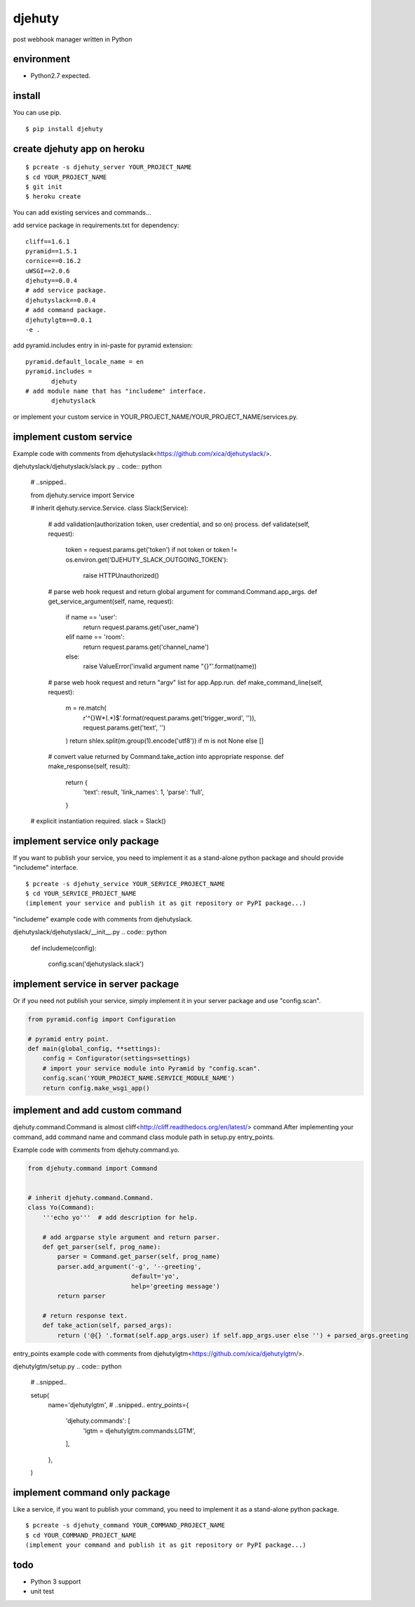 djehuty
=======

post webhook manager written in Python

environment
-----------

- Python2.7 expected.

install
-------

You can use pip.

::

  $ pip install djehuty

create djehuty app on heroku
----------------------------

::

   $ pcreate -s djehuty_server YOUR_PROJECT_NAME
   $ cd YOUR_PROJECT_NAME
   $ git init
   $ heroku create

You can add existing services and commands...

add service package in requirements.txt for dependency::

  cliff==1.6.1
  pyramid==1.5.1
  cornice==0.16.2
  uWSGI==2.0.6
  djehuty==0.0.4
  # add service package.
  djehutyslack==0.0.4
  # add command package.
  djehutylgtm==0.0.1
  -e .

add pyramid.includes entry in ini-paste for pyramid extension::

  pyramid.default_locale_name = en
  pyramid.includes =
         djehuty
  # add module name that has "includeme" interface.
         djehutyslack

or implement your custom service in YOUR_PROJECT_NAME/YOUR_PROJECT_NAME/services.py.

implement custom service
------------------------

Example code with comments from djehutyslack<https://github.com/xica/djehutyslack/>.

djehutyslack/djehutyslack/slack.py
.. code:: python

  # ..snipped..

  from djehuty.service import Service


  # inherit djehuty.service.Service.
  class Slack(Service):

      # add validation(authorization token, user credential, and so on) process.
      def validate(self, request):
          token = request.params.get('token')
          if not token or token != os.environ.get('DJEHUTY_SLACK_OUTGOING_TOKEN'):
              raise HTTPUnauthorized()

      # parse web hook request and return global argument for command.Command.app_args.
      def get_service_argument(self, name, request):
          if name == 'user':
              return request.params.get('user_name')
          elif name == 'room':
              return request.params.get('channel_name')
          else:
              raise ValueError('invalid argument name "{}"'.format(name))

      # parse web hook request and return "argv" list for app.App.run.
      def make_command_line(self, request):
          m = re.match(
              r'^{}\W*(.*)$'.format(request.params.get('trigger_word', '')),
              request.params.get('text', '')
          )
          return shlex.split(m.group(1).encode('utf8')) if m is not None else []

      # convert value returned by Command.take_action into appropriate response.
      def make_response(self, result):
          return {
              'text': result,
              'link_names': 1,
              'parse': 'full',
          }

  # explicit instantiation required.
  slack = Slack()

implement service only package
--------------------------------------

If you want to publish your service, you need to implement it as a stand-alone python package and should provide "includeme" interface.

::

   $ pcreate -s djehuty_service YOUR_SERVICE_PROJECT_NAME
   $ cd YOUR_SERVICE_PROJECT_NAME
   (implement your service and publish it as git repository or PyPI package...)

"includeme" example code with comments from djehutyslack.

djehutyslack/djehutyslack/__init__.py
.. code:: python

  def includeme(config):

    config.scan('djehutyslack.slack')

implement service in server package
-----------------------------------

Or if you need not publish your service, simply implement it in your server package and use "config.scan".

.. code:: python

  from pyramid.config import Configuration

  # pyramid entry point.
  def main(global_config, **settings):
      config = Configurator(settings=settings)
      # import your service module into Pyramid by "config.scan".
      config.scan('YOUR_PROJECT_NAME.SERVICE_MODULE_NAME')
      return config.make_wsgi_app()

implement and add custom command
--------------------------------

djehuty.command.Command is almost cliff<http://cliff.readthedocs.org/en/latest/> command.After implementing your command, add command name and command class module path in setup.py entry_points.

Example code with comments from djehuty.command.yo.

.. code:: python

  from djehuty.command import Command


  # inherit djehuty.command.Command.
  class Yo(Command):
      '''echo yo'''  # add description for help.

      # add argparse style argument and return parser.
      def get_parser(self, prog_name):
          parser = Command.get_parser(self, prog_name)
          parser.add_argument('-g', '--greeting',
                              default='yo',
                              help='greeting message')
          return parser

      # return response text.
      def take_action(self, parsed_args):
          return ('@{} '.format(self.app_args.user) if self.app_args.user else '') + parsed_args.greeting

entry_points example code with comments from djehutylgtm<https://github.com/xica/djehutylgtm/>.

djehutylgtm/setup.py
.. code:: python

  # ..snipped..

  setup(
      name='djehutylgtm',
      # ..snipped..
      entry_points={
          'djehuty.commands': [
              'lgtm = djehutylgtm.commands:LGTM',
          ],
      },
  )

implement command only package
--------------------------------------

Like a service, if you want to publish your command, you need to implement it as a stand-alone python package.

::

   $ pcreate -s djehuty_command YOUR_COMMAND_PROJECT_NAME
   $ cd YOUR_COMMAND_PROJECT_NAME
   (implement your command and publish it as git repository or PyPI package...)

todo
----

- Python 3 support
- unit test
